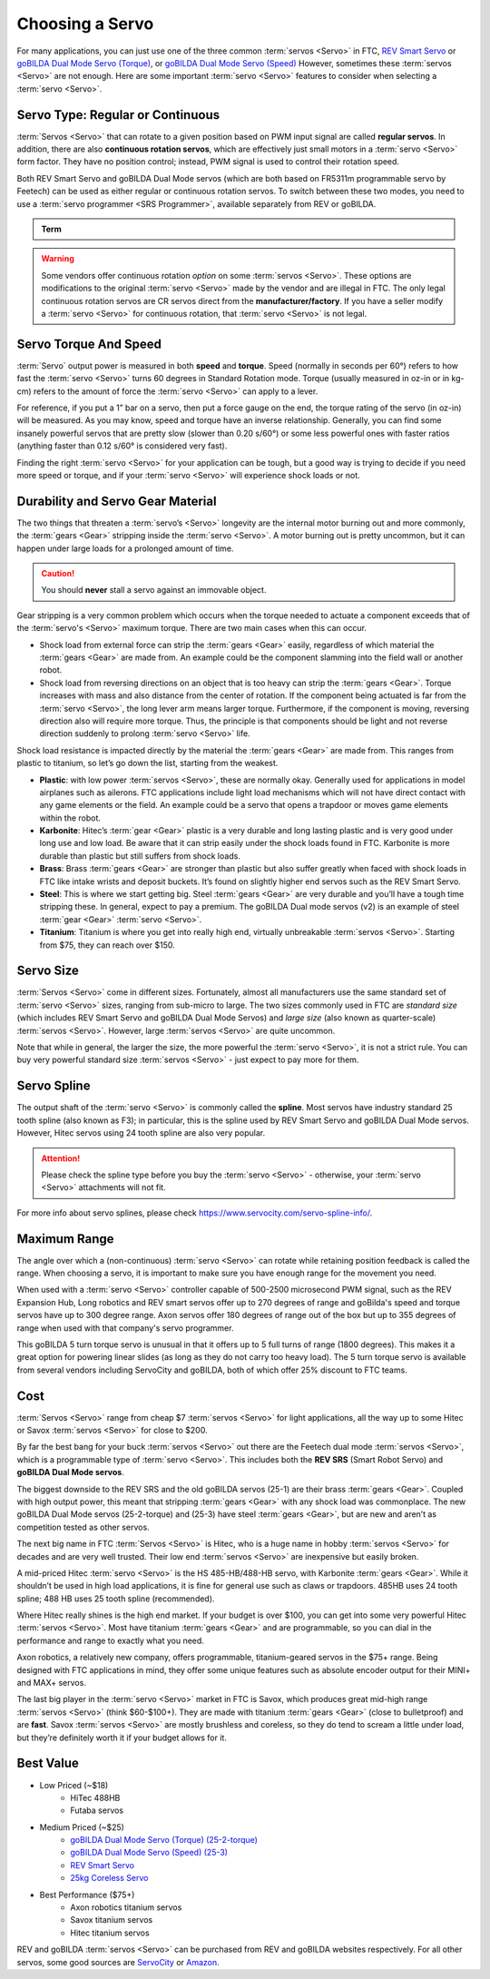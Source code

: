 Choosing a Servo
================

For many applications, you can just use one of the three common :term:`servos <Servo>` in FTC, `REV Smart Servo <https://www.revrobotics.com/rev-41-1097/>`_ or `goBILDA Dual Mode Servo (Torque) <https://www.gobilda.com/2000-series-dual-mode-servo-25-2-torque/>`_, or `goBILDA Dual Mode Servo (Speed) <https://www.gobilda.com/2000-series-dual-mode-servo-25-3-speed/>`_ However, sometimes these :term:`servos <Servo>` are not enough. Here are some important :term:`servo <Servo>` features to consider when selecting a :term:`servo <Servo>`.

Servo Type: Regular or Continuous
---------------------------------

:term:`Servos <Servo>` that can rotate to a given position based on PWM input signal are called **regular servos**. In addition, there are also **continuous rotation servos**, which are effectively just small motors in a :term:`servo <Servo>` form factor. They have no position control; instead, PWM signal is used to control their rotation speed.

Both REV Smart Servo and goBILDA Dual Mode servos (which are both based on FR5311m programmable servo by Feetech) can be used as either regular or continuous rotation servos. To switch between these two modes, you need to use a :term:`servo programmer <SRS Programmer>`, available separately from REV or goBILDA.

.. admonition:: Term

   .. glossary::

      SRS Programmer
         The REV SRS Programmer is a device that will send a special data signal to the REV Smart Robot Servos to control their electronic endstops, as well as the continuous rotation mode of the :term:`servo <Servo>`. It can also be used as a servo tester for other servos and to switch between CR and normal modes on a goBILDA servo.

.. warning:: Some vendors offer continuous rotation *option* on some :term:`servos <Servo>`. These options are modifications to the original :term:`servo <Servo>` made by the vendor and are illegal in FTC. The only legal continuous rotation servos are CR servos direct from the **manufacturer/factory**. If you have a seller modify a :term:`servo <Servo>` for continuous rotation, that :term:`servo <Servo>` is not legal.

Servo Torque And Speed
----------------------

:term:`Servo` output power is measured in both **speed** and **torque**. Speed (normally in seconds per 60°) refers to how fast the :term:`servo <Servo>` turns 60 degrees in Standard Rotation mode. Torque (usually measured in oz-in or in kg-cm) refers to the amount of force the :term:`servo <Servo>` can apply to a lever.

For reference, if you put a 1” bar on a servo, then put a force gauge on the end, the torque rating of the servo (in oz-in) will be measured. As you may know, speed and torque have an inverse relationship. Generally, you can find some insanely powerful servos that are pretty slow (slower than 0.20 s/60°) or some less powerful ones with faster ratios (anything faster than 0.12 s/60° is considered very fast).

Finding the right :term:`servo <Servo>` for your application can be tough, but a good way is trying to decide if you need more speed or torque, and if your :term:`servo <Servo>` will experience shock loads or not.

Durability and Servo Gear Material
----------------------------------

The two things that threaten a :term:`servo’s <Servo>` longevity are the internal motor burning out and more commonly, the :term:`gears <Gear>` stripping inside the :term:`servo <Servo>`. A motor burning out is pretty uncommon, but it can happen under large loads for a prolonged amount of time.

.. caution:: You should **never** stall a servo against an immovable object.

Gear stripping is a very common problem which occurs when the torque needed to actuate a component exceeds that of the :term:`servo's <Servo>` maximum torque. There are two main cases when this can occur.

- Shock load from external force can strip the :term:`gears <Gear>` easily, regardless of which material the :term:`gears <Gear>` are made from. An example could be the component slamming into the field wall or another robot.
- Shock load from reversing directions on an object that is too heavy can strip the :term:`gears <Gear>`. Torque increases with mass and also distance from the center of rotation. If the component being actuated is far from the :term:`servo <Servo>`, the long lever arm means larger torque. Furthermore, if the component is moving, reversing direction also will require more torque. Thus, the principle is that components should be light and not reverse direction suddenly to prolong :term:`servo <Servo>` life.

Shock load resistance is impacted directly by the material the :term:`gears <Gear>` are made from. This ranges from plastic to titanium, so let’s go down the list, starting from the weakest.

- **Plastic**: with low power :term:`servos <Servo>`, these are normally okay. Generally used for applications in model airplanes such as ailerons. FTC applications include light load mechanisms which will not have direct contact with any game elements or the field. An example could be a servo that opens a trapdoor or moves game elements within the robot.
- **Karbonite**: Hitec’s :term:`gear <Gear>` plastic is a very durable and long lasting plastic and is very good under long use and low load. Be aware that it can strip easily under the shock loads found in FTC. Karbonite is more durable than plastic but still suffers from shock loads.
- **Brass**: Brass :term:`gears <Gear>` are stronger than plastic but also suffer greatly when faced with shock loads in FTC like intake wrists and deposit buckets. It’s found on slightly higher end servos such as the REV Smart Servo.
- **Steel**: This is where we start getting big. Steel :term:`gears <Gear>` are very durable and you’ll have a tough time stripping these. In general, expect to pay a premium. The goBILDA Dual mode servos (v2) is an example of steel :term:`gear <Gear>` :term:`servo <Servo>`.
- **Titanium**: Titanium is where you get into really high end, virtually unbreakable :term:`servos <Servo>`. Starting from $75, they can reach over $150.

Servo Size
----------

:term:`Servos <Servo>` come in different sizes. Fortunately, almost all manufacturers use the same standard set of :term:`servo <Servo>` sizes, ranging from sub-micro to large. The two sizes commonly used in FTC are *standard size* (which includes REV Smart Servo and goBILDA Dual Mode Servos) and *large size* (also known as quarter-scale) :term:`servos <Servo>`. However, large :term:`servos <Servo>` are quite uncommon.

Note that while in general, the larger the size, the more powerful the :term:`servo <Servo>`, it is not a strict rule. You can buy very powerful standard size :term:`servos <Servo>` - just expect to pay more for them.

Servo Spline
------------

The output shaft of the :term:`servo <Servo>` is commonly called the **spline**. Most servos have industry standard 25 tooth spline (also known as F3); in particular, this is the spline used by REV Smart Servo and goBILDA Dual Mode servos. However, Hitec servos using 24 tooth spline are also very popular.

.. attention:: Please check the spline type before you buy the :term:`servo <Servo>` - otherwise, your :term:`servo <Servo>` attachments will not fit.

For more info about servo splines, please check https://www.servocity.com/servo-spline-info/.

Maximum Range
-------------------------

The angle over which a (non-continuous)  :term:`servo <Servo>` can rotate while retaining position feedback is called the range. When choosing a servo, it is important to make sure you have enough range for the movement you need.

When used with a :term:`servo <Servo>` controller capable of 500-2500 microsecond PWM signal, such as the REV Expansion Hub, Long robotics and REV smart servos offer up to 270 degrees of range and goBilda's speed and torque servos have up to 300 degree range.  Axon servos offer 180 degrees of range out of the box but up to 355 degrees of range when used with that company's servo programmer.

This goBILDA 5 turn torque servo is unusual in that it offers up to 5 full turns of range (1800 degrees). This makes it a great option for powering linear slides (as long as they do not carry too heavy load). The 5 turn torque servo is available from several vendors including ServoCity and goBILDA, both of which offer 25% discount to FTC teams.

Cost
----

:term:`Servos <Servo>` range from cheap $7 :term:`servos <Servo>` for light applications, all the way up to some Hitec or Savox :term:`servos <Servo>` for close to $200.

By far the best bang for your buck :term:`servos <Servo>` out there are the Feetech dual mode :term:`servos <Servo>`, which is a programmable type of :term:`servo <Servo>`. This includes both the **REV SRS** (Smart Robot Servo) and **goBILDA Dual Mode servos**.

The biggest downside to the REV SRS and the old goBILDA servos (25-1) are their brass :term:`gears <Gear>`. Coupled with high output power, this meant that stripping :term:`gears <Gear>` with any shock load was commonplace. The new goBILDA Dual Mode servos (25-2-torque) and (25-3) have steel :term:`gears <Gear>`, but are new and aren’t as competition tested as other servos.

The next big name in FTC :term:`Servos <Servo>` is Hitec, who is a huge name in hobby :term:`servos <Servo>` for decades and are very well trusted. Their low end :term:`servos <Servo>` are inexpensive but easily broken.

A mid-priced Hitec :term:`servo <Servo>` is the HS 485-HB/488-HB servo, with Karbonite :term:`gears <Gear>`. While it shouldn’t be used in high load applications, it is fine for general use such as claws or trapdoors. 485HB uses 24 tooth spline; 488 HB uses 25 tooth spline (recommended).

Where Hitec really shines is the high end market. If your budget is over $100, you can get into some very powerful Hitec :term:`servos <Servo>`. Most have titanium :term:`gears <Gear>` and are programmable, so you can dial in the performance and range to exactly what you need.

Axon robotics, a relatively new company, offers programmable, titanium-geared servos in the $75+ range. Being designed with FTC applications in mind, they offer some unique features such as absolute encoder output for their MINI+ and MAX+ servos.

The last big player in the :term:`servo <Servo>` market in FTC is Savox, which produces great mid-high range :term:`servos <Servo>` (think $60-$100+). They are made with titanium :term:`gears <Gear>` (close to bulletproof) and are **fast**. Savox :term:`servos <Servo>` are mostly brushless and coreless, so they do tend to scream a little under load, but they’re definitely worth it if your budget allows for it.

Best Value
----------

- Low Priced (~$18)
   - HiTec 488HB
   - Futaba servos
- Medium Priced (~$25)
   - `goBILDA Dual Mode Servo (Torque) (25-2-torque) <https://www.gobilda.com/2000-series-dual-mode-servo-25-2-torque/>`_
   - `goBILDA Dual Mode Servo (Speed) (25-3) <https://www.gobilda.com/2000-series-dual-mode-servo-25-3-speed/>`_
   - `REV Smart Servo <https://www.revrobotics.com/rev-41-1097/>`_
   - `25kg Coreless Servo <https://longrobotics.com/product/25kg-coreless-servo-ds3225sg/>`_
- Best Performance ($75+)
   - Axon robotics titanium servos
   - Savox titanium servos
   - Hitec titanium servos

REV and goBILDA :term:`servos <Servo>` can be purchased from REV and goBILDA websites respectively. For all other servos, some good sources are `ServoCity <https://www.servocity.com/>`_ or `Amazon <https://www.amazon.com/>`_.
